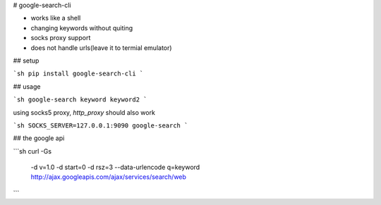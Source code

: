 # google-search-cli

* works like a shell
* changing keywords without quiting
* socks proxy support
* does not handle urls(leave it to termial emulator)

## setup

```sh
pip install google-search-cli
```

## usage

```sh
google-search keyword keyword2
```

using socks5 proxy, `http_proxy` should also work

```sh
SOCKS_SERVER=127.0.0.1:9090 google-search
```

## the google api

```sh
curl -Gs \
	-d v=1.0 \
	-d start=0 \
	-d rsz=3 \
	--data-urlencode q=keyword \
	http://ajax.googleapis.com/ajax/services/search/web
```


